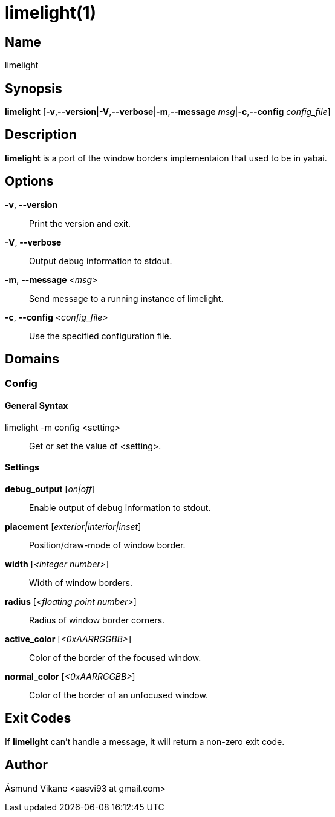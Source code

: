 :man source:   Limelight
:man version:  {revnumber}
:man manual:   Limelight Manual

ifdef::env-github[]
:toc:
:toc-title:
:toc-placement!:
:numbered:
endif::[]

limelight(1)
============

ifdef::env-github[]
toc::[]
endif::[]

Name
----

limelight

Synopsis
--------

*limelight* [*-v*,*--version*|*-V*,*--verbose*|*-m*,*--message* 'msg'|*-c*,*--config* 'config_file']

Description
-----------

*limelight* is a port of the window borders implementaion that used to be in yabai.

Options
-------

*-v*, *--version*::
    Print the version and exit.

*-V*, *--verbose*::
    Output debug information to stdout.

*-m*, *--message* '<msg>'::
    Send message to a running instance of limelight.

*-c*, *--config* '<config_file>'::
    Use the specified configuration file.

Domains
-------

Config
~~~~~~

General Syntax
^^^^^^^^^^^^^^

limelight -m config <setting>::
    Get or set the value of <setting>.

Settings
^^^^^^^^

*debug_output* ['on|off']::
    Enable output of debug information to stdout.

*placement* ['exterior|interior|inset']::
    Position/draw-mode of window border.

*width* ['<integer number>']::
    Width of window borders.

*radius* ['<floating point number>']::
    Radius of window border corners.

*active_color* ['<0xAARRGGBB>']::
    Color of the border of the focused window.

*normal_color* ['<0xAARRGGBB>']::
    Color of the border of an unfocused window.

Exit Codes
----------

If *limelight* can't handle a message, it will return a non-zero exit code.

Author
------

Åsmund Vikane <aasvi93 at gmail.com>
